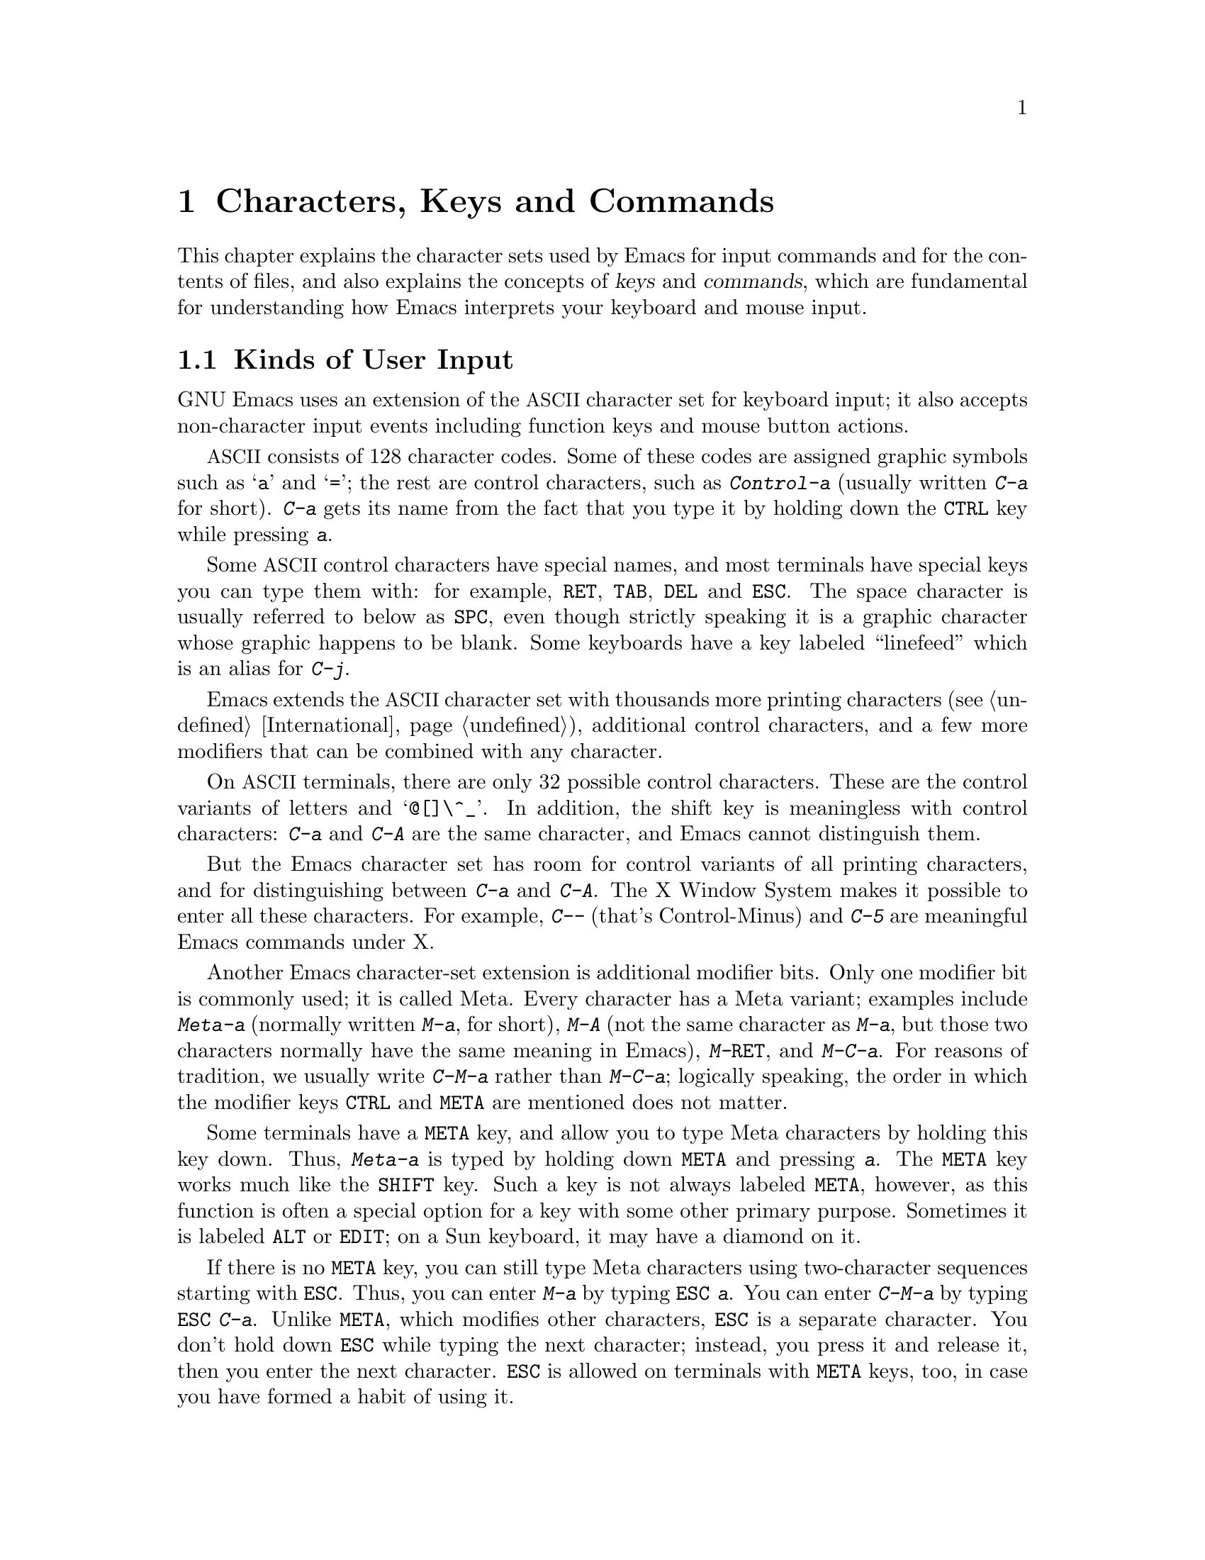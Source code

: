@c This is part of the Emacs manual.
@c Copyright (C) 1985, 86, 87, 93, 94, 95, 1997 Free Software Foundation, Inc.
@c See file emacs.texi for copying conditions.
@iftex
@chapter Characters, Keys and Commands

  This chapter explains the character sets used by Emacs for input
commands and for the contents of files, and also explains the concepts
of @dfn{keys} and @dfn{commands}, which are fundamental for understanding
how Emacs interprets your keyboard and mouse input.
@end iftex

@ifnottex
@raisesections
@end ifnottex

@node User Input, Keys, Screen, Top
@section Kinds of User Input
@cindex input with the keyboard
@cindex keyboard input
@cindex character set (keyboard)
@cindex @acronym{ASCII}
@cindex C-
@cindex Control
@cindex control characters

  GNU Emacs uses an extension of the @acronym{ASCII} character set for keyboard
input; it also accepts non-character input events including function
keys and mouse button actions.

  @acronym{ASCII} consists of 128 character codes.  Some of these codes are
assigned graphic symbols such as @samp{a} and @samp{=}; the rest are
control characters, such as @kbd{Control-a} (usually written @kbd{C-a}
for short).  @kbd{C-a} gets its name from the fact that you type it by
holding down the @key{CTRL} key while pressing @kbd{a}.

  Some @acronym{ASCII} control characters have special names, and most terminals
have special keys you can type them with: for example, @key{RET},
@key{TAB}, @key{DEL} and @key{ESC}.  The space character is usually
referred to below as @key{SPC}, even though strictly speaking it is a
graphic character whose graphic happens to be blank.  Some keyboards
have a key labeled ``linefeed'' which is an alias for @kbd{C-j}.

  Emacs extends the @acronym{ASCII} character set with thousands more printing
characters (@pxref{International}), additional control characters, and a
few more modifiers that can be combined with any character.

  On @acronym{ASCII} terminals, there are only 32 possible control characters.
These are the control variants of letters and @samp{@@[]\^_}.  In
addition, the shift key is meaningless with control characters:
@kbd{C-a} and @kbd{C-A} are the same character, and Emacs cannot
distinguish them.

  But the Emacs character set has room for control variants of all
printing characters, and for distinguishing between @kbd{C-a} and
@kbd{C-A}.  The X Window System makes it possible to enter all these
characters.  For example, @kbd{C--} (that's Control-Minus) and @kbd{C-5}
are meaningful Emacs commands under X.

  Another Emacs character-set extension is additional modifier bits.
Only one modifier bit is commonly used; it is called Meta.  Every
character has a Meta variant; examples include @kbd{Meta-a} (normally
written @kbd{M-a}, for short), @kbd{M-A} (not the same character as
@kbd{M-a}, but those two characters normally have the same meaning in
Emacs), @kbd{M-@key{RET}}, and @kbd{M-C-a}.  For reasons of tradition,
we usually write @kbd{C-M-a} rather than @kbd{M-C-a}; logically
speaking, the order in which the modifier keys @key{CTRL} and @key{META}
are mentioned does not matter.

@cindex Meta
@cindex M-
@cindex @key{ESC} replacing @key{META} key
  Some terminals have a @key{META} key, and allow you to type Meta
characters by holding this key down.  Thus, @kbd{Meta-a} is typed by
holding down @key{META} and pressing @kbd{a}.  The @key{META} key
works much like the @key{SHIFT} key.  Such a key is not always labeled
@key{META}, however, as this function is often a special option for a
key with some other primary purpose.  Sometimes it is labeled
@key{ALT} or @key{EDIT}; on a Sun keyboard, it may have a diamond on
it.

  If there is no @key{META} key, you can still type Meta characters
using two-character sequences starting with @key{ESC}.  Thus, you can
enter @kbd{M-a} by typing @kbd{@key{ESC} a}.  You can enter
@kbd{C-M-a} by typing @kbd{@key{ESC} C-a}.  Unlike @key{META}, which
modifies other characters, @key{ESC} is a separate character.  You
don't hold down @key{ESC} while typing the next character; instead,
you press it and release it, then you enter the next character.
@key{ESC} is allowed on terminals with @key{META} keys, too, in case
you have formed a habit of using it.

  The X Window System provides several other modifier keys that can be
applied to any input character.  These are called @key{SUPER},
@key{HYPER} and @key{ALT}.  We write @samp{s-}, @samp{H-} and @samp{A-}
to say that a character uses these modifiers.  Thus, @kbd{s-H-C-x} is
short for @kbd{Super-Hyper-Control-x}.  Not all X terminals actually
provide keys for these modifier flags---in fact, many terminals have a
key labeled @key{ALT} which is really a @key{META} key.  The standard
key bindings of Emacs do not include any characters with these
modifiers.  But you can assign them meanings of your own by customizing
Emacs.

  If your keyboard lacks one of these modifier keys, you can enter it
using @kbd{C-x @@}: @kbd{C-x @@ h} adds the ``hyper'' flag to the next
character, @kbd{C-x @@ s} adds the ``super'' flag, and @kbd{C-x @@ a}
adds the ``alt'' flag.  For instance, @kbd{C-x @@ h C-a} is a way to
enter @kbd{Hyper-Control-a}.  (Unfortunately there is no way to add
two modifiers by using @kbd{C-x @@} twice for the same character,
because the first one goes to work on the @kbd{C-x}.)

  Keyboard input includes keyboard keys that are not characters at all:
for example function keys and arrow keys.  Mouse buttons are also
outside the gamut of characters.  You can modify these events with the
modifier keys @key{CTRL}, @key{META}, @key{SUPER}, @key{HYPER} and
@key{ALT}, just like keyboard characters.

@cindex input event
  Input characters and non-character inputs are collectively called
@dfn{input events}.  @xref{Input Events,,, elisp, The Emacs Lisp
Reference Manual}, for more information.  If you are not doing Lisp
programming, but simply want to redefine the meaning of some characters
or non-character events, see @ref{Customization}.

  @acronym{ASCII} terminals cannot really send anything to the computer except
@acronym{ASCII} characters.  These terminals use a sequence of characters to
represent each function key.  But that is invisible to the Emacs user,
because the keyboard input routines recognize these special sequences
and convert them to function key events before any other part of Emacs
gets to see them.

@node Keys, Commands, User Input, Top
@section Keys

@cindex key sequence
@cindex key
  A @dfn{key sequence} (@dfn{key}, for short) is a sequence of input
events that are meaningful as a unit---as ``a single command.''  Some
Emacs command sequences are just one character or one event; for
example, just @kbd{C-f} is enough to move forward one character in the
buffer.  But Emacs also has commands that take two or more events to
invoke.

@cindex complete key
@cindex prefix key
  If a sequence of events is enough to invoke a command, it is a
@dfn{complete key}.  Examples of complete keys include @kbd{C-a},
@kbd{X}, @key{RET}, @key{NEXT} (a function key), @key{DOWN} (an arrow
key), @kbd{C-x C-f}, and @kbd{C-x 4 C-f}.  If it isn't long enough to be
complete, we call it a @dfn{prefix key}.  The above examples show that
@kbd{C-x} and @kbd{C-x 4} are prefix keys.  Every key sequence is either
a complete key or a prefix key.

  Most single characters constitute complete keys in the standard Emacs
command bindings.  A few of them are prefix keys.  A prefix key combines
with the following input event to make a longer key sequence, which may
itself be complete or a prefix.  For example, @kbd{C-x} is a prefix key,
so @kbd{C-x} and the next input event combine to make a two-event
key sequence.  Most of these key sequences are complete keys, including
@kbd{C-x C-f} and @kbd{C-x b}.  A few, such as @kbd{C-x 4} and @kbd{C-x
r}, are themselves prefix keys that lead to three-event key
sequences.  There's no limit to the length of a key sequence, but in
practice people rarely use sequences longer than four events.

  By contrast, you can't add more events onto a complete key.  For
example, the two-event sequence @kbd{C-f C-k} is not a key, because
the @kbd{C-f} is a complete key in itself.  It's impossible to give
@kbd{C-f C-k} an independent meaning as a command.  @kbd{C-f C-k} is two
key sequences, not one.@refill

  All told, the prefix keys in Emacs are @kbd{C-c}, @kbd{C-h},
@kbd{C-x}, @kbd{C-x @key{RET}}, @kbd{C-x @@}, @kbd{C-x a}, @kbd{C-x
n}, @w{@kbd{C-x r}}, @kbd{C-x v}, @kbd{C-x 4}, @kbd{C-x 5}, @kbd{C-x 6},
@key{ESC}, @kbd{M-o} and @kbd{M-g}.  (@key{F1} and @key{F2} are aliases for
@kbd{C-h} and @kbd{C-x 6}.)  But this list is not cast in concrete; it
is just a matter of Emacs's standard key bindings.  If you customize
Emacs, you can make new prefix keys, or eliminate these.  @xref{Key
Bindings}.

  If you do make or eliminate prefix keys, that changes the set of
possible key sequences.  For example, if you redefine @kbd{C-f} as a
prefix, @kbd{C-f C-k} automatically becomes a key (complete, unless you
define that too as a prefix).  Conversely, if you remove the prefix
definition of @kbd{C-x 4}, then @kbd{C-x 4 f} (or @kbd{C-x 4
@var{anything}}) is no longer a key.

  Typing the help character (@kbd{C-h} or @key{F1}) after a prefix
key displays a list of the commands starting with that prefix.
There are a few prefix keys for which @kbd{C-h} does not
work---for historical reasons, they have other meanings for @kbd{C-h}
which are not easy to change.  But @key{F1} should work for all prefix
keys.

@node Commands, Text Characters, Keys, Top
@section Keys and Commands

@cindex binding
@cindex command
@cindex function definition
  This manual is full of passages that tell you what particular keys
do.  But Emacs does not assign meanings to keys directly.  Instead,
Emacs assigns meanings to named @dfn{commands}, and then gives keys
their meanings by @dfn{binding} them to commands.

  Every command has a name chosen by a programmer.  The name is usually
made of a few English words separated by dashes; for example,
@code{next-line} or @code{forward-word}.  A command also has a
@dfn{function definition} which is a Lisp program; this is what makes
the command do what it does.  In Emacs Lisp, a command is actually a
special kind of Lisp function; one which specifies how to read arguments
for it and call it interactively.  For more information on commands and
functions, see @ref{What Is a Function,, What Is a Function, elisp, The
Emacs Lisp Reference Manual}.  (The definition we use in this manual is
simplified slightly.)

  The bindings between keys and commands are recorded in various tables
called @dfn{keymaps}.  @xref{Keymaps}.

  When we say that ``@kbd{C-n} moves down vertically one line'' we are
glossing over a distinction that is irrelevant in ordinary use but is vital
in understanding how to customize Emacs.  It is the command
@code{next-line} that is programmed to move down vertically.  @kbd{C-n} has
this effect @emph{because} it is bound to that command.  If you rebind
@kbd{C-n} to the command @code{forward-word} then @kbd{C-n} will move
forward by words instead.  Rebinding keys is a common method of
customization.@refill

  In the rest of this manual, we usually ignore this distinction to
keep things simple.  We will often speak of keys like @kbd{C-n} as
commands, even though strictly speaking a key is bound to some
command.  To give the information needed for customization, we state
the name of the command which really does the work in parentheses
after mentioning the key that runs it.  For example, we will say that
``The command @kbd{C-n} (@code{next-line}) moves point vertically
down,'' meaning that @code{next-line} is a command that moves
vertically down, and @kbd{C-n} is a key that is normally bound to it.

  While we are on the subject of information for customization only,
it's a good time to tell you about @dfn{variables}.  Often the
description of a command will say, ``To change this, set the variable
@code{mumble-foo}.''  A variable is a name used to remember a value.
Most of the variables documented in this manual exist just to facilitate
customization: some command or other part of Emacs examines the variable
and behaves differently according to the value that you set.  Until you
are interested in customizing, you can ignore the information about
variables.  When you are ready to be interested, read the basic
information on variables, and then the information on individual
variables will make sense.  @xref{Variables}.

@node Text Characters, Entering Emacs, Commands, Top
@section Character Set for Text
@cindex characters (in text)

  Text in Emacs buffers is a sequence of 8-bit bytes.  Each byte can
hold a single @acronym{ASCII} character.  Both @acronym{ASCII} control characters (octal
codes 000 through 037, and 0177) and @acronym{ASCII} printing characters (codes
040 through 0176) are allowed; however, non-@acronym{ASCII} control characters
cannot appear in a buffer.  The other modifier flags used in keyboard
input, such as Meta, are not allowed in buffers either.

  Some @acronym{ASCII} control characters serve special purposes in text, and have
special names.  For example, the newline character (octal code 012) is
used in the buffer to end a line, and the tab character (octal code 011)
is used for indenting to the next tab stop column (normally every 8
columns).  @xref{Text Display}.

  Non-@acronym{ASCII} printing characters can also appear in buffers.  When
multibyte characters are enabled, you can use any of the non-@acronym{ASCII}
printing characters that Emacs supports.  They have character codes
starting at 256, octal 0400, and each one is represented as a sequence
of two or more bytes.  @xref{International}.  Single-byte characters
with codes 128 through 255 can also appear in multibyte buffers.

  If you disable multibyte characters, then you can use only one
alphabet of non-@acronym{ASCII} characters, but they all fit in one byte.  They
use codes 0200 through 0377.  @xref{Single-Byte Character Support}.

@ifnottex
@lowersections
@end ifnottex

@ignore
   arch-tag: 9be43eef-d1f4-4d03-a916-c741ea713a45
@end ignore
